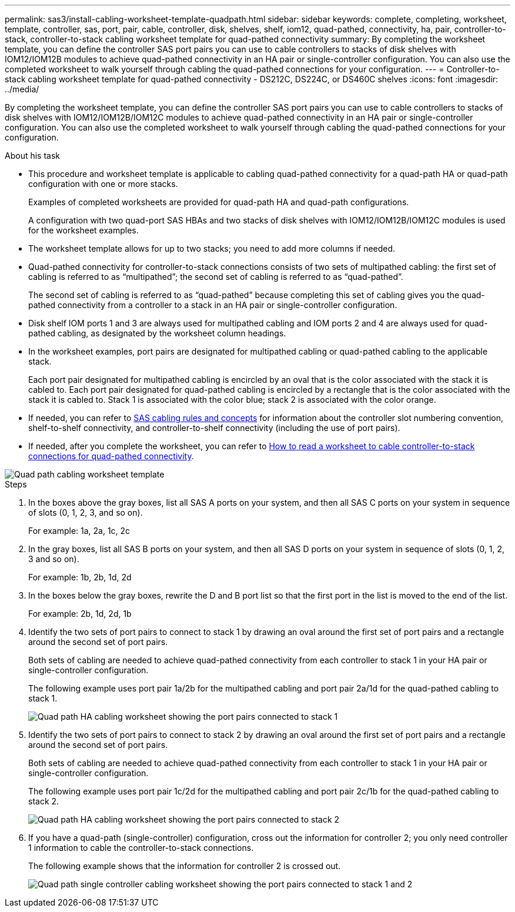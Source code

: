 ---
permalink: sas3/install-cabling-worksheet-template-quadpath.html
sidebar: sidebar
keywords: complete, completing, worksheet, template, controller, sas, port, pair, cable, controller, disk, shelves, shelf, iom12, quad-pathed, connectivity, ha, pair, controller-to-stack, controller-to-stack cabling worksheet template for quad-pathed connectivity
summary: By completing the worksheet template, you can define the controller SAS port pairs you can use to cable controllers to stacks of disk shelves with IOM12/IOM12B modules to achieve quad-pathed connectivity in an HA pair or single-controller configuration. You can also use the completed worksheet to walk yourself through cabling the quad-pathed connections for your configuration.
---
= Controller-to-stack cabling worksheet template for quad-pathed connectivity - DS212C, DS224C, or DS460C shelves
:icons: font
:imagesdir: ../media/

[.lead]
By completing the worksheet template, you can define the controller SAS port pairs you can use to cable controllers to stacks of disk shelves with IOM12/IOM12B/IOM12C modules to achieve quad-pathed connectivity in an HA pair or single-controller configuration. You can also use the completed worksheet to walk yourself through cabling the quad-pathed connections for your configuration.

.About his task

* This procedure and worksheet template is applicable to cabling quad-pathed connectivity for a quad-path HA or quad-path configuration with one or more stacks.
+
Examples of completed worksheets are provided for quad-path HA and quad-path configurations.
+
A configuration with two quad-port SAS HBAs and two stacks of disk shelves with IOM12/IOM12B/IOM12C modules is used for the worksheet examples.

* The worksheet template allows for up to two stacks; you need to add more columns if needed.
* Quad-pathed connectivity for controller-to-stack connections consists of two sets of multipathed cabling: the first set of cabling is referred to as "`multipathed`"; the second set of cabling is referred to as "`quad-pathed`".
+
The second set of cabling is referred to as "`quad-pathed`" because completing this set of cabling gives you the quad-pathed connectivity from a controller to a stack in an HA pair or single-controller configuration.

* Disk shelf IOM ports 1 and 3 are always used for multipathed cabling and IOM ports 2 and 4 are always used for quad-pathed cabling, as designated by the worksheet column headings.
* In the worksheet examples, port pairs are designated for multipathed cabling or quad-pathed cabling to the applicable stack.
+
Each port pair designated for multipathed cabling is encircled by an oval that is the color associated with the stack it is cabled to. Each port pair designated for quad-pathed cabling is encircled by a rectangle that is the color associated with the stack it is cabled to. Stack 1 is associated with the color blue; stack 2 is associated with the color orange.

* If needed, you can refer to link:install-cabling-rules.html[SAS cabling rules and concepts] for information about the controller slot numbering convention, shelf-to-shelf connectivity, and controller-to-shelf connectivity (including the use of port pairs).
* If needed, after you complete the worksheet, you can refer to link:install-cabling-worksheets-how-to-read-quadpath.html[How to read a worksheet to cable controller-to-stack connections for quad-pathed connectivity].

image::../media/drw_worksheet_quad_pathed_template_nau.gif[Quad path cabling worksheet template]

.Steps

. In the boxes above the gray boxes, list all SAS A ports on your system, and then all SAS C ports on your system in sequence of slots (0, 1, 2, 3, and so on).
+
For example: 1a, 2a, 1c, 2c

. In the gray boxes, list all SAS B ports on your system, and then all SAS D ports on your system in sequence of slots (0, 1, 2, 3 and so on).
+
For example: 1b, 2b, 1d, 2d

. In the boxes below the gray boxes, rewrite the D and B port list so that the first port in the list is moved to the end of the list.
+
For example: 2b, 1d, 2d, 1b

. Identify the two sets of port pairs to connect to stack 1 by drawing an oval around the first set of port pairs and a rectangle around the second set of port pairs.
+
Both sets of cabling are needed to achieve quad-pathed connectivity from each controller to stack 1 in your HA pair or single-controller configuration.
+
The following example uses port pair 1a/2b for the multipathed cabling and port pair 2a/1d for the quad-pathed cabling to stack 1.
+
image::../media/drw_worksheet_qpha_slots_1_and_2_two_4porthbas_two_stacks_set1_circled_nau.gif[Quad path HA cabling worksheet showing the port pairs connected to stack 1]

. Identify the two sets of port pairs to connect to stack 2 by drawing an oval around the first set of port pairs and a rectangle around the second set of port pairs.
+
Both sets of cabling are needed to achieve quad-pathed connectivity from each controller to stack 1 in your HA pair or single-controller configuration.
+
The following example uses port pair 1c/2d for the multipathed cabling and port pair 2c/1b for the quad-pathed cabling to stack 2.
+
image::../media/drw_worksheet_qpha_slots_1_and_2_two_4porthbas_two_stacks_nau.gif[Quad path HA cabling worksheet showing the port pairs connected to stack 2]

. If you have a quad-path (single-controller) configuration, cross out the information for controller 2; you only need controller 1 information to cable the controller-to-stack connections.
+
The following example shows that the information for controller 2 is crossed out.
+
image::../media/drw_worksheet_qp_slots_1_and_2_two_4porthbas_two_stacks_nau.gif[Quad path single controller cabling worksheet showing the port pairs connected to stack 1 and 2]
